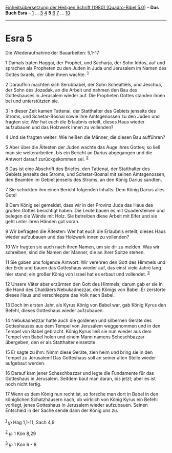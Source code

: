 :PROPERTIES:
:ID:       ce9c4a1a-e364-4830-8707-0e9e297a162f
:END:
<<navbar>>
[[../index.html][Einheitsübersetzung der Heiligen Schrift (1980)
[Quadro-Bibel 5.0]]] -- *Das Buch Esra* -- [[file:Esra_1.html][1]] ...
[[file:Esra_3.html][3]] [[file:Esra_4.html][4]] *5*
[[file:Esra_6.html][6]] [[file:Esra_7.html][7]] ...
[[file:Esra_10.html][10]]

--------------

* Esra 5
  :PROPERTIES:
  :CUSTOM_ID: esra-5
  :END:

<<verses>>

<<v1>>
**** Die Wiederaufnahme der Bauarbeiten: 5,1-17
     :PROPERTIES:
     :CUSTOM_ID: die-wiederaufnahme-der-bauarbeiten-51-17
     :END:
1 Damals traten Haggai, der Prophet, und Sacharja, der Sohn Iddos, auf
und sprachen als Propheten zu den Juden in Juda und Jerusalem im Namen
des Gottes Israels, der über ihnen wachte. ^{[[#fn1][1]]}

<<v2>>
2 Daraufhin machten sich Serubbabel, der Sohn Schealtiëls, und Jeschua,
der Sohn des Jozadak, an die Arbeit und nahmen den Bau des Gotteshauses
in Jerusalem wieder auf. Die Propheten Gottes standen ihnen bei und
unterstützten sie.

<<v3>>
3 In dieser Zeit kamen Tattenai, der Statthalter des Gebiets jenseits
des Stroms, und Schetar-Bosnai sowie ihre Amtsgenossen zu den Juden und
fragten sie: Wer hat euch die Erlaubnis erteilt, dieses Haus wieder
aufzubauen und das Holzwerk innen zu vollenden?

<<v4>>
4 Und sie fragten weiter: Wie heißen die Männer, die diesen Bau
aufführen?

<<v5>>
5 Aber über die Ältesten der Juden wachte das Auge ihres Gottes; so ließ
man sie weiterarbeiten, bis ein Bericht an Darius abgegangen und die
Antwort darauf zurückgekommen sei. ^{[[#fn2][2]]}

<<v6>>
6 Das ist eine Abschrift des Briefes, den Tattenai, der Statthalter des
Gebiets jenseits des Stroms, und Schetar-Bosnai mit seinen Amtsgenossen,
den Beamten im Gebiet jenseits des Stroms, an den König Darius sandten.

<<v7>>
7 Sie schickten ihm einen Bericht folgenden Inhalts: Dem König Darius
alles Gute!

<<v8>>
8 Dem König sei gemeldet, dass wir in der Provinz Juda das Haus des
großen Gottes besichtigt haben. Die Leute bauen es mit Quadersteinen und
belegen die Wände mit Holz. Sie betreiben diese Arbeit mit Eifer und sie
geht unter ihren Händen gut voran.

<<v9>>
9 Wir befragten die Ältesten: Wer hat euch die Erlaubnis erteilt, dieses
Haus wieder aufzubauen und das Holzwerk innen zu vollenden?

<<v10>>
10 Wir fragten sie auch nach ihren Namen, um sie dir zu melden. Was wir
schreiben, sind die Namen der Männer, die an ihrer Spitze stehen.

<<v11>>
11 Sie gaben uns folgende Antwort: Wir verehren den Gott des Himmels und
der Erde und bauen das Gotteshaus wieder auf, das einst viele Jahre lang
hier stand; ein großer König von Israel hat es erbaut und vollendet.
^{[[#fn3][3]]}

<<v12>>
12 Unsere Väter aber erzürnten den Gott des Himmels; darum gab er sie in
die Hand des Chaldäers Nebukadnezzar, des Königs von Babel. Er zerstörte
dieses Haus und verschleppte das Volk nach Babel.

<<v13>>
13 Doch im ersten Jahr, als Kyrus König von Babel war, gab König Kyrus
den Befehl, dieses Gotteshaus wieder aufzubauen.

<<v14>>
14 Nebukadnezzar hatte auch die goldenen und silbernen Geräte des
Gotteshauses aus dem Tempel von Jerusalem weggenommen und in den Tempel
von Babel gebracht. König Kyrus ließ sie nun wieder aus dem Tempel von
Babel holen und einem Mann namens Scheschbazzar übergeben, den er als
Statthalter einsetzte.

<<v15>>
15 Er sagte zu ihm: Nimm diese Geräte, zieh heim und bring sie in den
Tempel zu Jerusalem! Das Gotteshaus soll an seiner alten Stelle wieder
aufgebaut werden.

<<v16>>
16 Darauf kam jener Scheschbazzar und legte die Fundamente für das
Gotteshaus in Jerusalem. Seitdem baut man daran, bis jetzt; aber es ist
noch nicht fertig.

<<v17>>
17 Wenn es dem König nun recht ist, so forsche man dort in Babel in den
königlichen Schatzhäusern nach, ob wirklich von König Kyrus ein Befehl
vorliegt, jenes Gotteshaus in Jerusalem wieder aufzubauen. Seinen
Entscheid in der Sache sende dann der König uns zu.\\
\\

^{[[#fnm1][1]]} ℘ Hag 1,1-11; Sach 4,9

^{[[#fnm2][2]]} ℘ 1 Kön 8,29

^{[[#fnm3][3]]} ℘ 1 Kön 6 - 8
